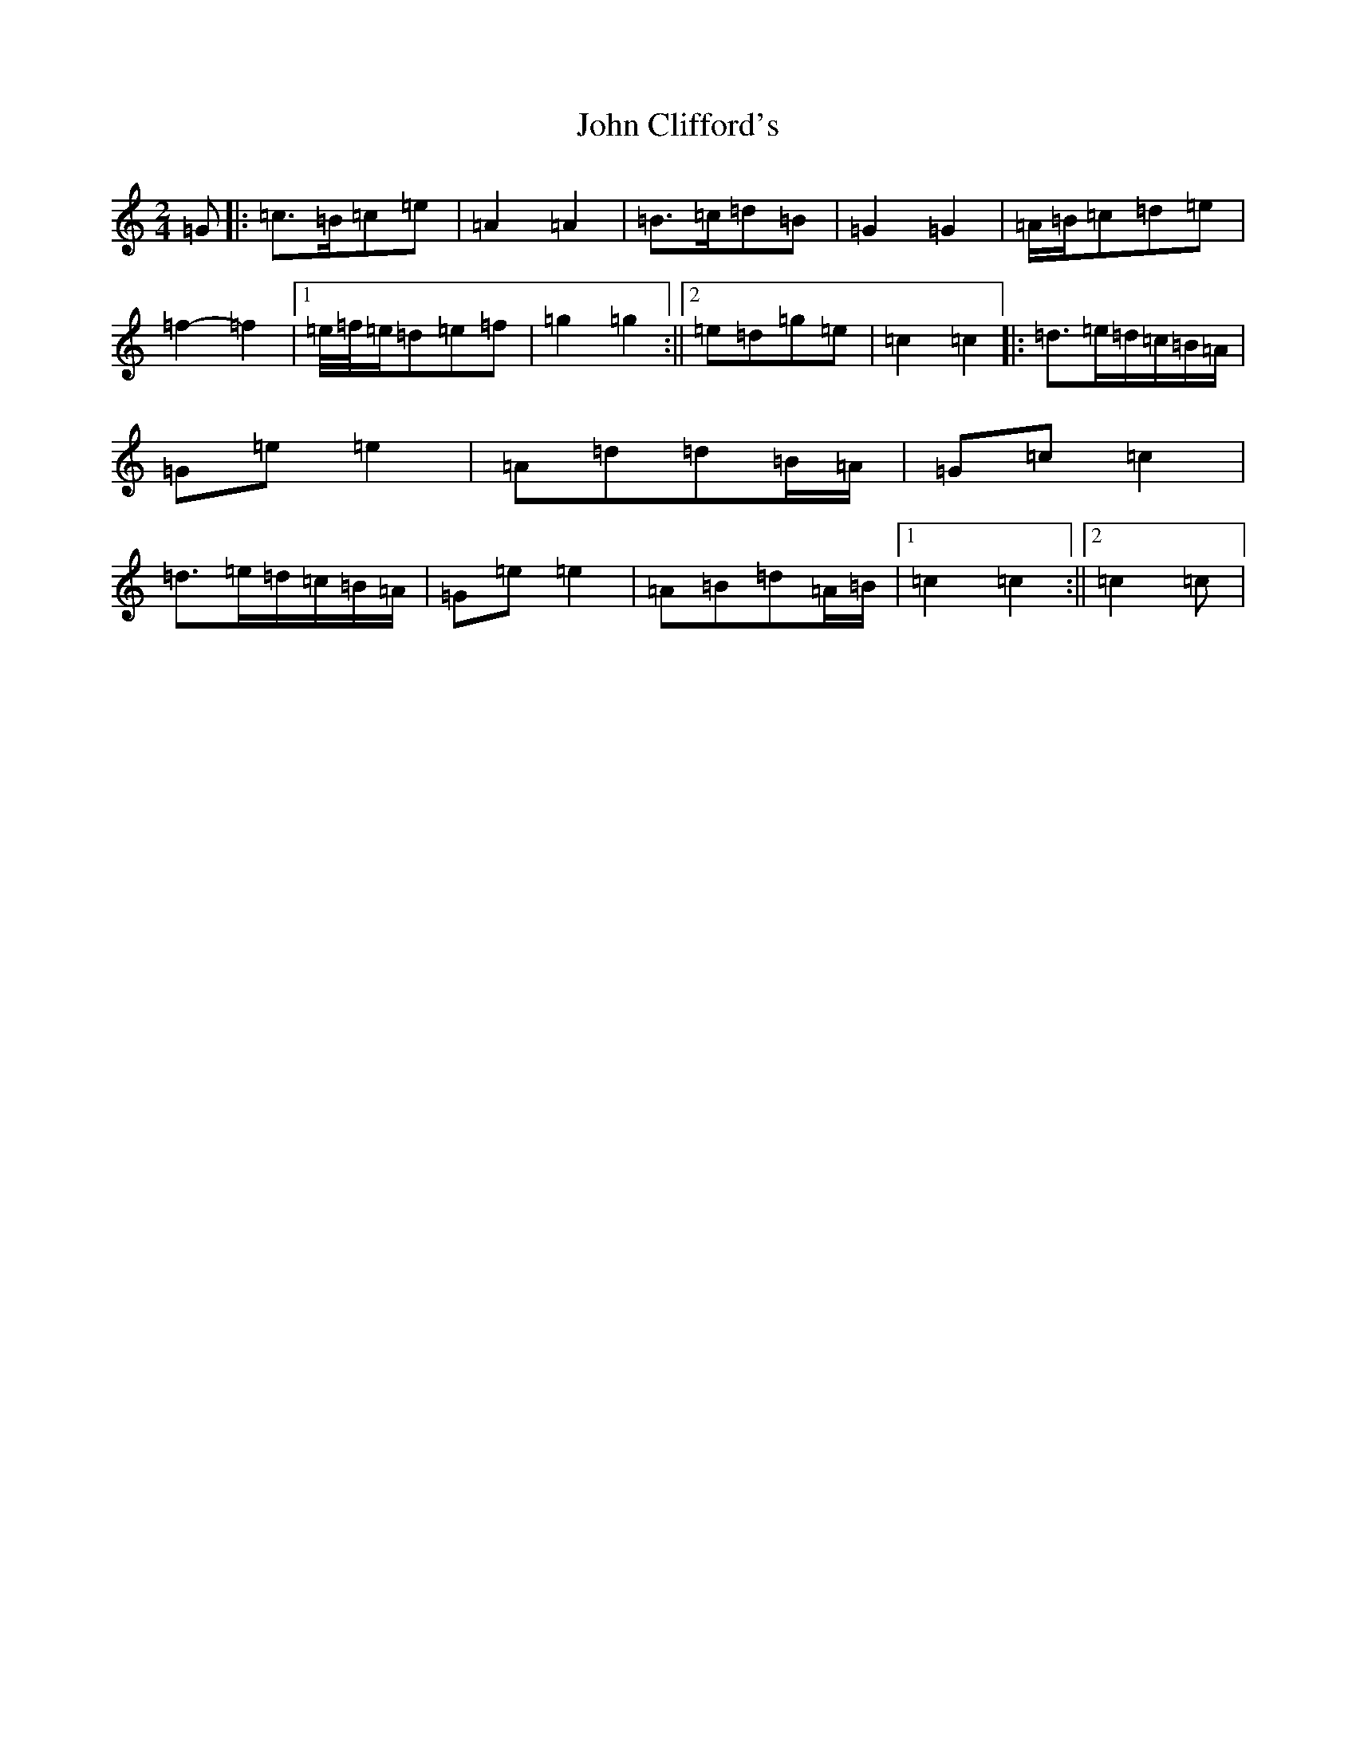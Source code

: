 X: 10692
T: John Clifford's
S: https://thesession.org/tunes/10369#setting24736
R: polka
M:2/4
L:1/8
K: C Major
=G|:=c>=B=c=e|=A2=A2|=B>=c=d=B|=G2=G2|=A/2=B/2=c=d=e|=f2-=f2|1=e/4=f/4=e/2=d=e=f|=g2=g2:||2=e=d=g=e|=c2=c2|:=d>=e=d/2=c/2=B/2=A/2|=G=e=e2|=A=d=d=B/2=A/2|=G=c=c2|=d>=e=d/2=c/2=B/2=A/2|=G=e=e2|=A=B=d=A/2=B/2|1=c2=c2:||2=c2=c|